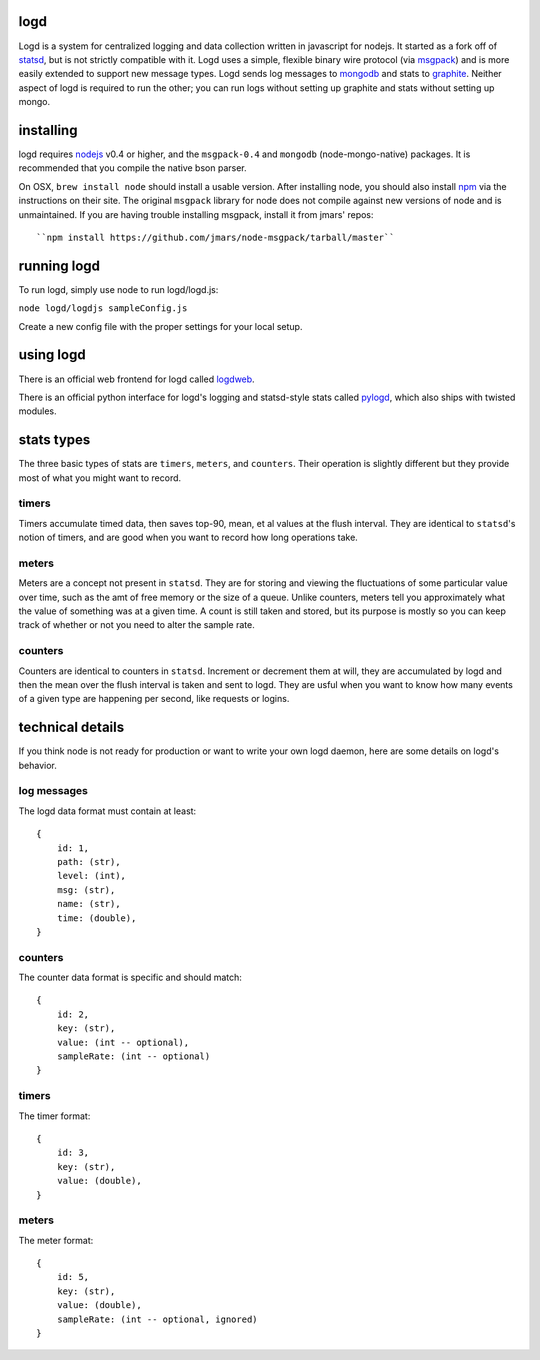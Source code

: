 logd
----

Logd is a system for centralized logging and data collection written in
javascript for nodejs.  It started as a fork off of `statsd`_, but is not
strictly compatible with it.  Logd uses a simple, flexible binary wire 
protocol (via `msgpack`_) and is more easily extended to support new message
types.  Logd sends log messages to `mongodb`_ and stats to `graphite`_.  
Neither aspect of logd is required to run the other;  you can run logs 
without setting up graphite and stats without setting up mongo.

.. _statsd: https://github.com/etsy/statsd
.. _msgpack: http://msgpack.org/
.. _redis: http://redis.io
.. _graphite: http://graphite.wikidot.com/quickstart-guide
.. _mongodb: http://mongodb.org

installing
----------

logd requires `nodejs`_ v0.4 or higher, and the ``msgpack-0.4`` and 
``mongodb`` (node-mongo-native) packages.  It is recommended that you compile
the native bson parser.

On OSX, ``brew install node`` should install a usable version.  After 
installing node, you should also install `npm`_ via the instructions on their
site.  The original ``msgpack`` library for node does not compile against
new versions of node and is unmaintained.  If you are having trouble
installing msgpack, install it from jmars' repos::

``npm install https://github.com/jmars/node-msgpack/tarball/master``

.. _nodejs: http://nodejs.org
.. _npm: http://npmjs.org

running logd
------------

To run logd, simply use node to run logd/logd.js:

``node logd/logdjs sampleConfig.js``

Create a new config file with the proper settings for your local setup. 

using logd
----------

There is an official web frontend for logd called `logdweb`_.

There is an official python interface for logd's logging and statsd-style stats
called `pylogd`_, which also ships with twisted modules.

.. _logdweb: https://github.com/hiidef/logdweb
.. _pylogd: https://github.com/hiidef/pylogd

stats types
-----------

The three basic types of stats are ``timers``, ``meters``, and ``counters``.
Their operation is slightly different but they provide most of what you might
want to record.

timers
******

Timers accumulate timed data, then saves top-90, mean, et al values at the
flush interval.  They are identical to ``statsd``'s notion of timers, and are
good when you want to record how long operations take.

meters
******

Meters are a concept not present in ``statsd``.  They are for storing and viewing
the fluctuations of some particular value over time, such as the amt of free
memory or the size of a queue.  Unlike counters, meters tell you approximately
what the value of something was at a given time.  A count is still taken and
stored, but its purpose is mostly so you can keep track of whether or not you
need to alter the sample rate.

counters
********

Counters are identical to counters in ``statsd``.  Increment or decrement them at
will, they are accumulated by logd and then the mean over the flush interval is
taken and sent to logd.  They are usful when you want to know how many events
of a given type are happening per second, like requests or logins.


technical details
-----------------

If you think node is not ready for production or want to write your own logd
daemon, here are some details on logd's behavior.

log messages
************

The logd data format must contain at least::

    { 
        id: 1,
        path: (str),
        level: (int),
        msg: (str),
        name: (str),
        time: (double),
    }

counters
********

The counter data format is specific and should match::

    {
        id: 2,
        key: (str),
        value: (int -- optional),
        sampleRate: (int -- optional)
    }

timers
******
    
The timer format::

    {
        id: 3,
        key: (str),
        value: (double),
    }

meters
******

The meter format::

    {
        id: 5,
        key: (str),
        value: (double),
        sampleRate: (int -- optional, ignored)
    }

